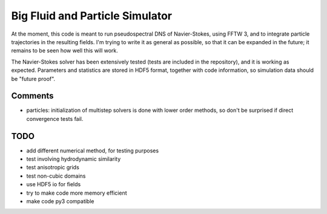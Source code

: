 Big Fluid and Particle Simulator
================================

At the moment, this code is meant to run pseudospectral DNS of
Navier-Stokes, using FFTW 3, and to integrate particle trajectories in
the resulting fields.
I'm trying to write it as general as possible, so that it can be
expanded in the future; it remains to be seen how well this will work.

The Navier-Stokes solver has been extensively tested (tests are included
in the repository), and it is working as expected. Parameters and
statistics are stored in HDF5 format, together with code information,
so simulation data should be "future proof".

Comments
--------

* particles: initialization of multistep solvers is done with lower
  order methods, so don't be surprised if direct convergence tests fail.

TODO
----

* add different numerical method, for testing purposes

* test involving hydrodynamic similarity

* test anisotropic grids

* test non-cubic domains

* use HDF5 io for fields

* try to make code more memory efficient

* make code py3 compatible

